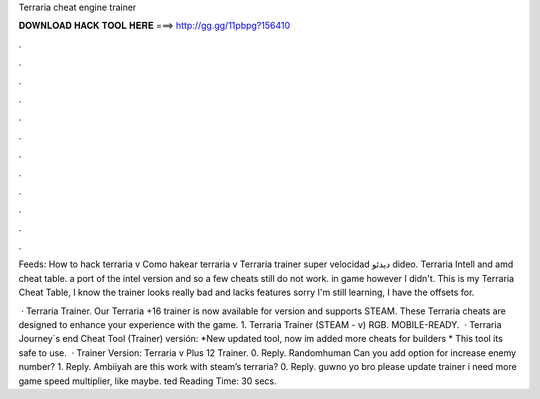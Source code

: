 Terraria cheat engine trainer



𝐃𝐎𝐖𝐍𝐋𝐎𝐀𝐃 𝐇𝐀𝐂𝐊 𝐓𝐎𝐎𝐋 𝐇𝐄𝐑𝐄 ===> http://gg.gg/11pbpg?156410



.



.



.



.



.



.



.



.



.



.



.



.

Feeds: How to hack terraria v Como hakear terraria v Terraria trainer super velocidad دیدئو dideo. Terraria Intell and amd cheat table. a port of the intel version and so a few cheats still do not work. in game however I didn't. This is my Terraria Cheat Table, I know the trainer looks really bad and lacks features sorry I'm still learning, I have the offsets for.

 · Terraria Trainer. Our Terraria +16 trainer is now available for version and supports STEAM. These Terraria cheats are designed to enhance your experience with the game. 1. Terraria Trainer (STEAM - v) RGB. MOBILE-READY.  · Terraria Journey´s end Cheat Tool (Trainer) versión: *New updated tool, now im added more cheats for builders * This tool its safe to use.  · Trainer Version: Terraria v Plus 12 Trainer. 0. Reply. Randomhuman Can you add option for increase enemy number? 1. Reply. Ambiiyah are this work with steam’s terraria? 0. Reply. guwno yo bro please update trainer i need more game speed multiplier, like maybe. ted Reading Time: 30 secs.
